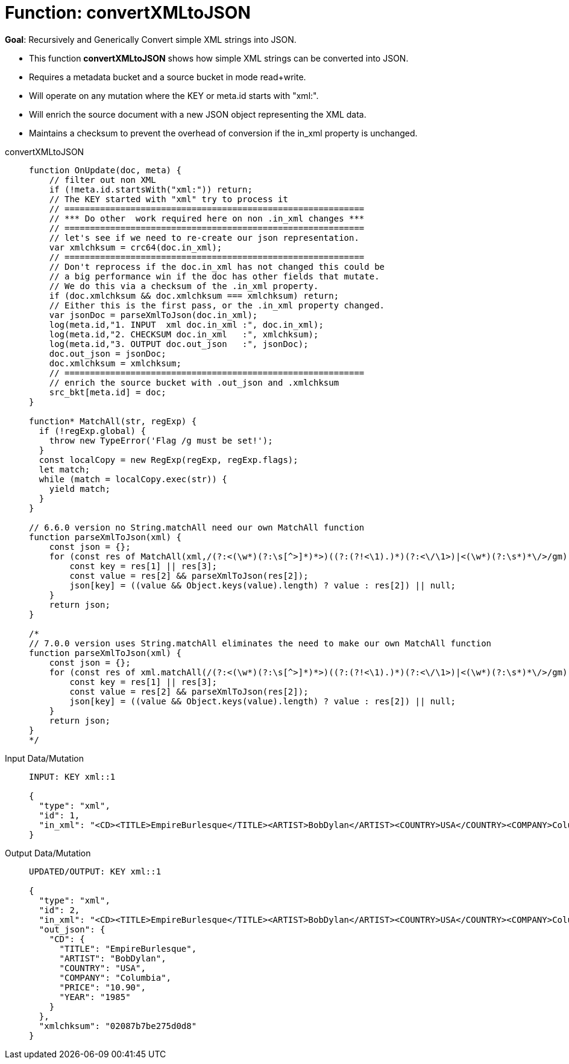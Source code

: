= Function: convertXMLtoJSON
:description: pass:q[Recursively and Generically Convert simple XML strings into JSON.]
:page-edition: Enterprise Edition
:tabs:

*Goal*: {description}

* This function *convertXMLtoJSON* shows how simple XML strings can be converted into JSON.
* Requires a metadata bucket and a source bucket in mode read+write.
* Will operate on any mutation where the KEY or meta.id starts with "xml:".
* Will enrich the source document with a new JSON object representing the XML data.
* Maintains a checksum to prevent the overhead of conversion if the in_xml property is unchanged.

[{tabs}] 
====
convertXMLtoJSON::
+
--
[source,javascript]
----
function OnUpdate(doc, meta) {
    // filter out non XML
    if (!meta.id.startsWith("xml:")) return;
    // The KEY started with "xml" try to process it
    // ===========================================================
    // *** Do other  work required here on non .in_xml changes ***
    // ===========================================================
    // let's see if we need to re-create our json representation.
    var xmlchksum = crc64(doc.in_xml);
    // ===========================================================
    // Don't reprocess if the doc.in_xml has not changed this could be
    // a big performance win if the doc has other fields that mutate.
    // We do this via a checksum of the .in_xml property.
    if (doc.xmlchksum && doc.xmlchksum === xmlchksum) return;
    // Either this is the first pass, or the .in_xml property changed.
    var jsonDoc = parseXmlToJson(doc.in_xml);
    log(meta.id,"1. INPUT  xml doc.in_xml :", doc.in_xml);
    log(meta.id,"2. CHECKSUM doc.in_xml   :", xmlchksum);
    log(meta.id,"3. OUTPUT doc.out_json   :", jsonDoc);
    doc.out_json = jsonDoc;
    doc.xmlchksum = xmlchksum;
    // ===========================================================
    // enrich the source bucket with .out_json and .xmlchksum
    src_bkt[meta.id] = doc;
}

function* MatchAll(str, regExp) {
  if (!regExp.global) {
    throw new TypeError('Flag /g must be set!');
  }
  const localCopy = new RegExp(regExp, regExp.flags);
  let match;
  while (match = localCopy.exec(str)) {
    yield match;
  }
}

// 6.6.0 version no String.matchAll need our own MatchAll function 
function parseXmlToJson(xml) {
    const json = {};
    for (const res of MatchAll(xml,/(?:<(\w*)(?:\s[^>]*)*>)((?:(?!<\1).)*)(?:<\/\1>)|<(\w*)(?:\s*)*\/>/gm)) {
        const key = res[1] || res[3];
        const value = res[2] && parseXmlToJson(res[2]);
        json[key] = ((value && Object.keys(value).length) ? value : res[2]) || null;
    }
    return json;
}

/*
// 7.0.0 version uses String.matchAll eliminates the need to make our own MatchAll function 
function parseXmlToJson(xml) {
    const json = {};
    for (const res of xml.matchAll(/(?:<(\w*)(?:\s[^>]*)*>)((?:(?!<\1).)*)(?:<\/\1>)|<(\w*)(?:\s*)*\/>/gm)) {
        const key = res[1] || res[3];
        const value = res[2] && parseXmlToJson(res[2]);
        json[key] = ((value && Object.keys(value).length) ? value : res[2]) || null;
    }
    return json;
}
*/
----
--

Input Data/Mutation::
+
--
[source,json]
----
INPUT: KEY xml::1

{
  "type": "xml",
  "id": 1,
  "in_xml": "<CD><TITLE>EmpireBurlesque</TITLE><ARTIST>BobDylan</ARTIST><COUNTRY>USA</COUNTRY><COMPANY>Columbia</COMPANY><PRICE>10.90</PRICE><YEAR>1985</YEAR></CD>"
}
----
--

Output Data/Mutation::
+ 
-- 
[source,json]
----
UPDATED/OUTPUT: KEY xml::1

{
  "type": "xml",
  "id": 2,
  "in_xml": "<CD><TITLE>EmpireBurlesque</TITLE><ARTIST>BobDylan</ARTIST><COUNTRY>USA</COUNTRY><COMPANY>Columbia</COMPANY><PRICE>10.90</PRICE><YEAR>1985</YEAR></CD>",
  "out_json": {
    "CD": {
      "TITLE": "EmpireBurlesque",
      "ARTIST": "BobDylan",
      "COUNTRY": "USA",
      "COMPANY": "Columbia",
      "PRICE": "10.90",
      "YEAR": "1985"
    }
  },
  "xmlchksum": "02087b7be275d0d8"
}
----
--
====
